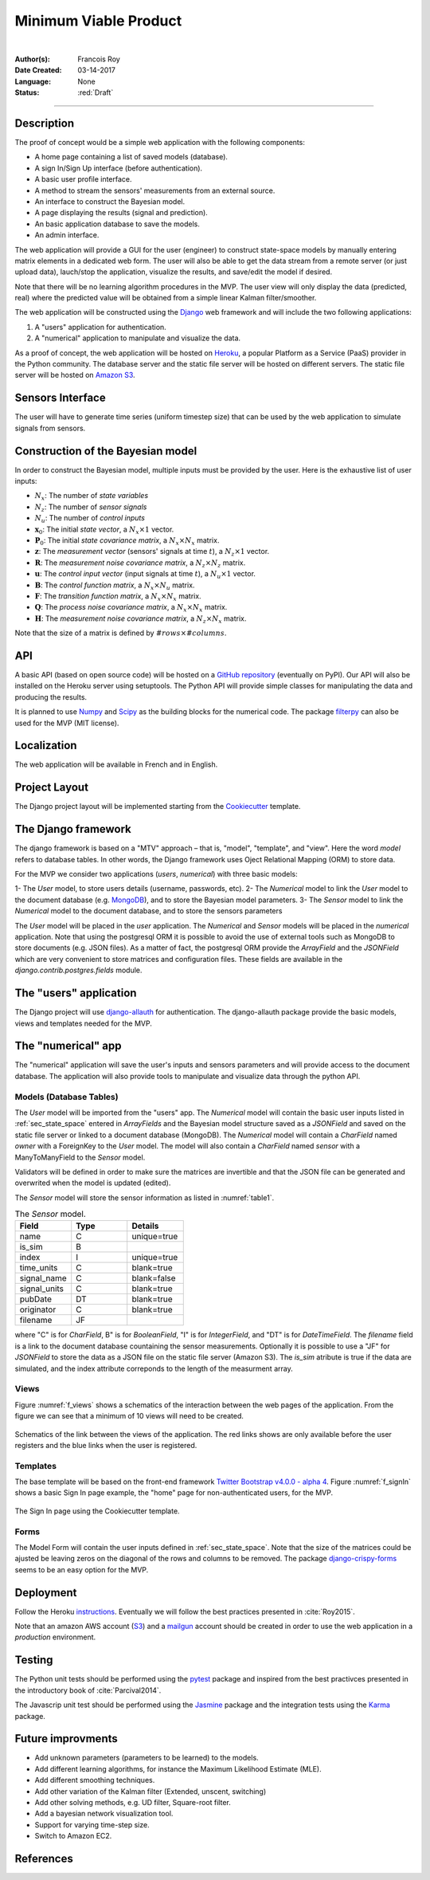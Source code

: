 ======================
Minimum Viable Product
======================

|

.. comments

:Author(s):
   Francois Roy

:Date Created: 03-14-2017

:Language: None

:Status: :red:`Draft`

-----------

Description
-----------

The proof of concept would be a simple web application with the following components:

- A home page containing a list of saved models (database).
- A sign In/Sign Up interface (before authentication).
- A basic user profile interface.
- A method to stream the sensors' measurements from an external source.
- An interface to construct the Bayesian model.
- A page displaying the results (signal and prediction).
- An basic application database to save the models.
- An admin interface.

The web application will provide a GUI for the user (engineer) to construct state-space models by manually entering matrix elements in a dedicated web form. The user will also be able to get the data stream from a remote server (or just upload data), lauch/stop the application, visualize the results, and save/edit the model if desired.

Note that there will be no learning algorithm procedures in the MVP. The user view will only display the data (predicted, real) where the predicted value will be obtained from a simple linear Kalman filter/smoother.

The web application will be constructed using the `Django <https://www.djangoproject.com>`_ web framework and will include the two following applications:

1. A "users" application for authentication.
2. A "numerical" application to manipulate and visualize the data.

As a proof of concept, the web application will be hosted on `Heroku <https://www.heroku.com>`_, a popular Platform as a Service (PaaS) provider in the Python community. The database server and the static file server will be hosted on different servers. The static file server will be hosted on `Amazon S3 <https://aws.amazon.com/s3/?nc2=h_m1>`_.


Sensors Interface
-----------------

The user will have to generate time series (uniform timestep size) that can be used by the web application to simulate signals from sensors.

.. _sec_state_space:

Construction of the Bayesian model
----------------------------------

In order to construct the Bayesian model, multiple inputs must be provided by the user. Here is the exhaustive list of user inputs:

- :math:`N_x`: The number of *state variables*
- :math:`N_z`: The number of *sensor signals*
- :math:`N_u`: The number of *control inputs*
- :math:`\mathbf{x}_0`: The initial *state vector*, a :math:`N_x\times 1` vector.
- :math:`\mathbf{P}_0`: The initial *state covariance matrix*, a :math:`N_x\times N_x` matrix.
- :math:`\mathbf{z}`: The *measurement vector* (sensors' signals at time :math:`t`), a :math:`N_z\times 1` vector.
- :math:`\mathbf{R}`: The *measurement noise covariance matrix*, a :math:`N_z\times N_z` matrix.
- :math:`\mathbf{u}`: The *control input vector* (input signals at time :math:`t`), a :math:`N_u\times 1` vector.
- :math:`\mathbf{B}`: The *control function matrix*, a :math:`N_x\times N_u` matrix.
- :math:`\mathbf{F}`: The *transition function matrix*, a :math:`N_x\times N_x` matrix.
- :math:`\mathbf{Q}`: The *process noise covariance matrix*, a :math:`N_x\times N_x` matrix.
- :math:`\mathbf{H}`: The *measurement noise covariance matrix*, a :math:`N_z\times N_x` matrix. 

Note that the size of a matrix is defined by :math:`\#rows\times \#columns`.


API
---

A basic API (based on open source code) will be hosted on a `GitHub repository <https://github.com/zolware/zolware_API>`_ (eventually on PyPI). Our API will also be installed on the Heroku server using setuptools. The Python API will provide simple classes for manipulating the data and producing the results.

It is planned to use `Numpy <http://www.numpy.org>`_ and `Scipy <https://scipy.org>`_ as the building blocks for the numerical code. The package `filterpy <https://pypi.python.org/pypi/filterpy>`_ can also be used for the MVP (MIT license). 


Localization
------------

The web application will be available in French and in English.


Project Layout
--------------

The Django project layout will be implemented starting from the `Cookiecutter <https://github.com/pydanny/cookiecutter-django>`_ template.


The Django framework
--------------------

The django framework is based on a "MTV" approach – that is, "model", "template", and "view". Here the word *model* refers to database tables. In other words, the Django framework uses Oject Relational Mapping (ORM) to store data. 

For the MVP we consider two applications (*users*, *numerical*) with three basic models:

1- The *User* model, to store users details (username, passwords, etc).
2- The *Numerical* model to link the *User* model to the document database (e.g. `MongoDB <https://docs.mongodb.com>`_), and to store the Bayesian model parameters.
3- The *Sensor* model to link the *Numerical* model to the document database, and to store the sensors parameters  

The *User* model will be placed in the *user* application. The *Numerical* and *Sensor* models will be placed in the *numerical* application. Note that using the postgresql ORM it is possible to avoid the use of external tools such as MongoDB to store documents (e.g. JSON files). As a matter of fact, the postgresql ORM provide the *ArrayField* and the *JSONField* which are very convenient to store matrices and configuration files. These fields are available in the *django.contrib.postgres.fields* module.

The "users" application
-----------------------

The Django project will use `django-allauth <https://github.com/pennersr/django-allauth>`_ for authentication. The django-allauth package provide the basic models, views and templates needed for the MVP.


The "numerical" app
----------------------

The "numerical" application will save the user's inputs and sensors parameters and will provide access to the document database. The application will also provide tools to manipulate and visualize data through the python API.


Models (Database Tables)
########################

   
The *User* model will be imported from the "users" app. The *Numerical* model will contain the basic user inputs listed in :ref:`sec_state_space` entered in *ArrayFields* and the Bayesian model structure saved as a *JSONField* and saved on the static file server or linked to a document database (MongoDB). The *Numerical* model will contain a *CharField* named *owner* with a ForeignKey to the *User* model. The model will also contain a *CharField* named *sensor* with a ManyToManyField to the *Sensor* model. 

Validators will be defined in order to make sure the matrices are invertible and that the JSON file can be generated and overwrited when the model is updated (edited).

The *Sensor* model will store the sensor information as listed in :numref:`table1`.

.. csv-table::  The *Sensor* model.
    :name: table1
    :header: "Field", "Type", "Details"
    :widths: 5, 5, 5

     "name", "C", "unique=true"
     "is_sim", "B", ""
     "index", "I", "unique=true"
     "time_units", "C", "blank=true"
     "signal_name", "C", "blank=false"
     "signal_units", "C", "blank=true"
     "pubDate", "DT", "blank=true"
     "originator", "C", "blank=true"
     "filename", "JF", ""

where "C" is for *CharField*, B" is for *BooleanField*, "I" is for *IntegerField*, and "DT" is for *DateTimeField*. The *filename* field is a link to the document database countaining  the sensor measurements. Optionally it is possible to use a "JF" for *JSONField* to store the data as a JSON file on the static file server (Amazon S3). The *is_sim* atribute is true if the data are simulated, and the index attribute correponds to the length of the measurment array.


Views
#####

Figure :numref:`f_views` shows a schematics of the interaction between the web pages of the application. From the figure we can see that a minimum of 10 views will need to be created.

.. figure:: ../images/mvp_views.svg
    :name: f_views
    :width: 600px
    :align: center
    :height: 450px
    :alt: alternate text
    :figclass: align-center
    
    Schematics of the link between the views of the application. The red links shows are only available before the user registers and the blue links when the user is registered.

Templates
#########

The base template will be based on the front-end framework `Twitter Bootstrap v4.0.0 - alpha 4  <http://v4-alpha.getbootstrap.com>`_. Figure :numref:`f_signIn` shows a basic Sign In page example, the "home" page for non-authenticated users, for the MVP. 

.. figure:: ../images/mvp_signIn.png
    :name: f_signIn
    :width: 600px
    :align: center
    :alt: alternate text
    :figclass: align-center
    
    The Sign In page using the Cookiecutter template.

Forms
#####

The Model Form will contain the user inputs defined in :ref:`sec_state_space`. Note that the size of the matrices could be ajusted be leaving zeros on the diagonal of the rows and columns to be removed. The package `django-crispy-forms <http://django-crispy-forms.readthedocs.io/en/latest/index.html>`_ seems to be an easy option for the MVP.


Deployment
----------

Follow the Heroku `instructions <https://devcenter.heroku.com/articles/deploying-python>`_. Eventually we will follow the best practices presented in :cite:`Roy2015`.

Note that an amazon AWS account (`S3 <https://aws.amazon.com/s3/?nc2=h_m1>`_) and a `mailgun <https://www.mailgun.com>`_ account should be created in order to use the web application in a *production* environment.


Testing
-------

The Python unit tests should be performed using the `pytest <https://docs.pytest.org/en/latest/>`_ package and inspired from the best practivces presented in the introductory book of :cite:`Parcival2014`.

The Javascrip unit test should be performed using the `Jasmine <https://jasmine.github.io>`_ package and the integration tests using the `Karma <https://karma-runner.github.io/1.0/index.html>`_ package.


Future improvments
------------------

- Add unknown parameters (parameters to be learned) to the models.
- Add different learning algorithms, for instance the Maximum Likelihood Estimate (MLE).
- Add different smoothing techniques.
- Add other variation of the Kalman filter (Extended, unscent, switching)
- Add other solving methods, e.g. UD filter, Square-root filter.
- Add a bayesian network visualization tool.
- Support for varying time-step size.
- Switch to Amazon EC2.


References
----------

.. bibliography:: _static/references.bib


